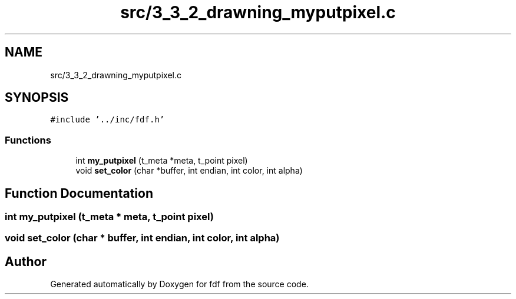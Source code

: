 .TH "src/3_3_2_drawning_myputpixel.c" 3 "Fri Mar 7 2025 07:42:48" "fdf" \" -*- nroff -*-
.ad l
.nh
.SH NAME
src/3_3_2_drawning_myputpixel.c
.SH SYNOPSIS
.br
.PP
\fC#include '\&.\&./inc/fdf\&.h'\fP
.br

.SS "Functions"

.in +1c
.ti -1c
.RI "int \fBmy_putpixel\fP (t_meta *meta, t_point pixel)"
.br
.ti -1c
.RI "void \fBset_color\fP (char *buffer, int endian, int color, int alpha)"
.br
.in -1c
.SH "Function Documentation"
.PP 
.SS "int my_putpixel (t_meta * meta, t_point pixel)"

.SS "void set_color (char * buffer, int endian, int color, int alpha)"

.SH "Author"
.PP 
Generated automatically by Doxygen for fdf from the source code\&.
